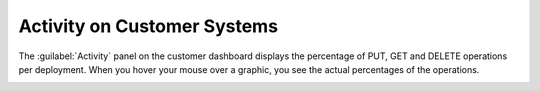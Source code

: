 .. |customer_activity| image:: ../_static/customer_activity.png

.. _customer_activity:

Activity on Customer Systems
============================

The :guilabel:`Activity` panel on the customer dashboard displays the percentage of PUT, GET and DELETE
operations per deployment. When you hover your mouse over a graphic, you see the actual percentages of
the operations.

|customer_activity|

